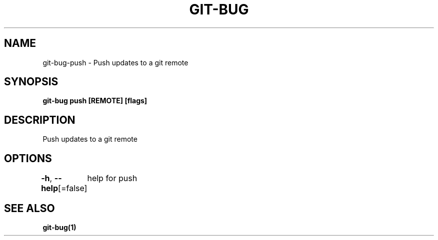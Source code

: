 .nh
.TH "GIT-BUG" "1" "Apr 2019" "Generated from git-bug's source code" ""

.SH NAME
.PP
git-bug-push - Push updates to a git remote


.SH SYNOPSIS
.PP
\fBgit-bug push [REMOTE] [flags]\fP


.SH DESCRIPTION
.PP
Push updates to a git remote


.SH OPTIONS
.PP
\fB-h\fP, \fB--help\fP[=false]
	help for push


.SH SEE ALSO
.PP
\fBgit-bug(1)\fP
